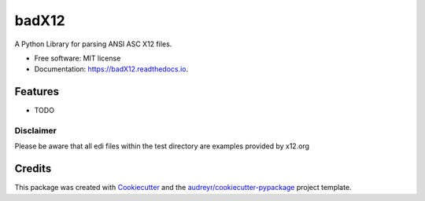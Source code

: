 ======
badX12
======


.. image:: https://img.shields.io/pypi/v/badX12.svg
        :target: https://pypi.python.org/pypi/badX12

.. image:: https://img.shields.io/travis/git-albertomarin/badX12.svg
        :target: https://travis-ci.org/git-albertomarin/badX12

.. image:: https://readthedocs.org/projects/badX12/badge/?version=latest
        :target: https://badX12.readthedocs.io/en/latest/?badge=latest
        :alt: Documentation Status




A Python Library for parsing ANSI ASC X12 files.


* Free software: MIT license
* Documentation: https://badX12.readthedocs.io.


Features
--------

* TODO

Disclaimer
_______
Please be aware that all edi files within the test directory are examples provided by x12.org

Credits
-------

This package was created with Cookiecutter_ and the `audreyr/cookiecutter-pypackage`_ project template.

.. _Cookiecutter: https://github.com/audreyr/cookiecutter
.. _`audreyr/cookiecutter-pypackage`: https://github.com/audreyr/cookiecutter-pypackage
